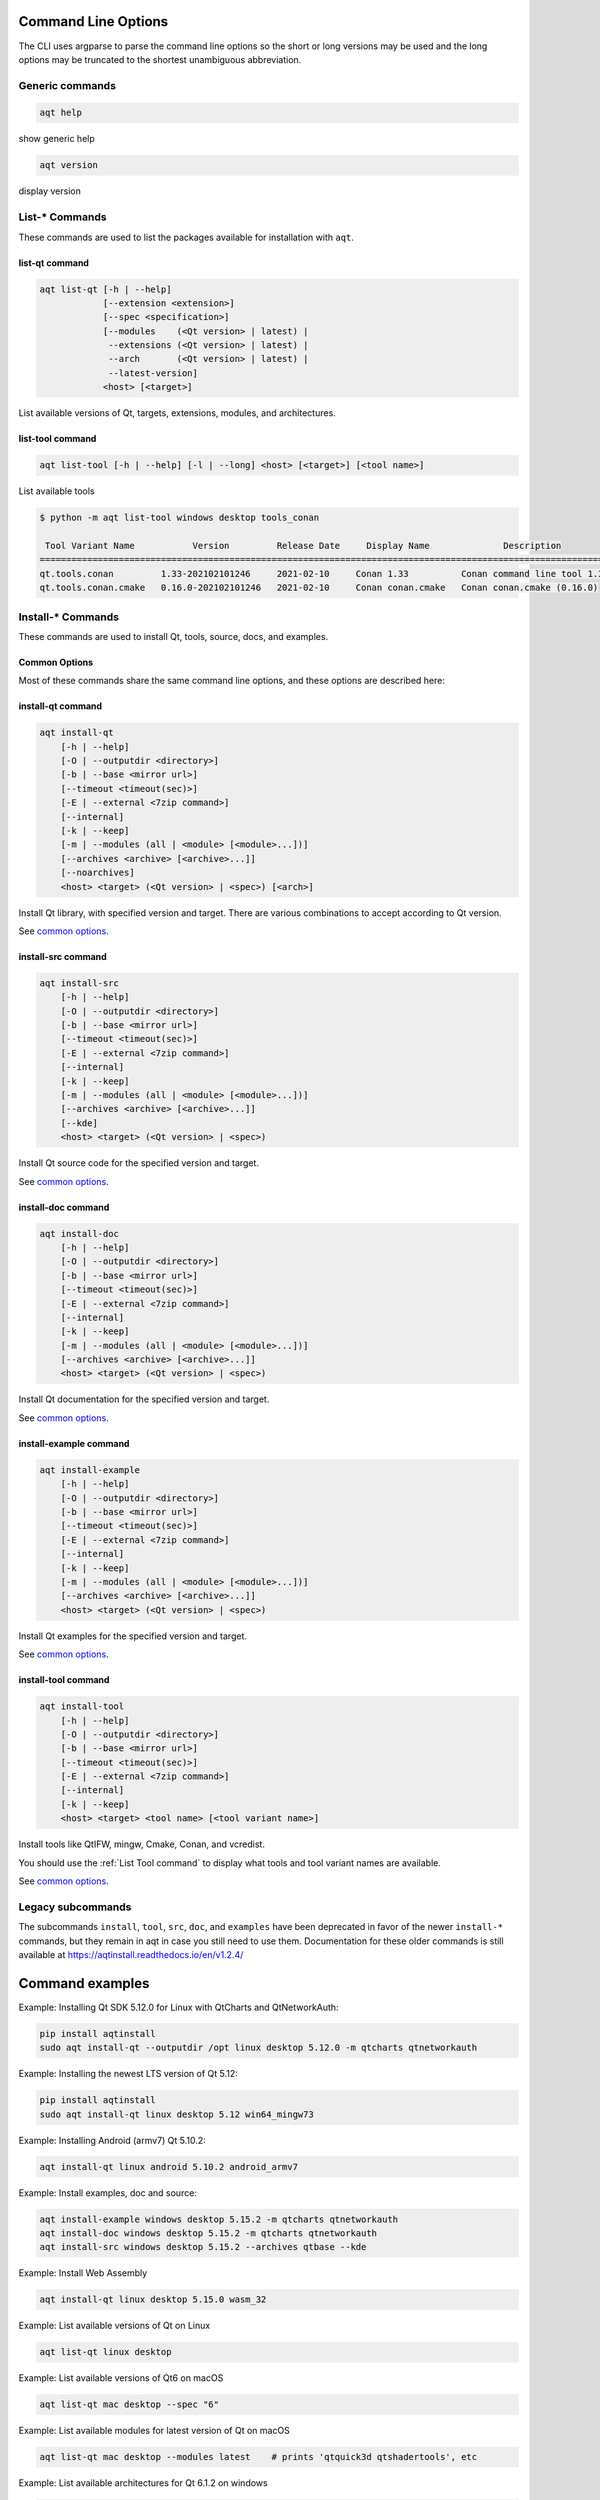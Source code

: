 .. _string-options-ref:

Command Line Options
====================

The CLI uses argparse to parse the command line options so the short or long versions may be used and the
long options may be truncated to the shortest unambiguous abbreviation.

Generic commands
----------------

.. program::  help

.. code-block:: bash

    aqt help

show generic help

.. program::  version

.. code-block:: bash

    aqt version

display version


List-* Commands
---------------

These commands are used to list the packages available for installation with ``aqt``.

.. _list qt command:

list-qt command
~~~~~~~~~~~~~~~

.. program::  list-qt

.. code-block:: bash

    aqt list-qt [-h | --help]
                [--extension <extension>]
                [--spec <specification>]
                [--modules    (<Qt version> | latest) |
                 --extensions (<Qt version> | latest) |
                 --arch       (<Qt version> | latest) |
                 --latest-version]
                <host> [<target>]

List available versions of Qt, targets, extensions, modules, and architectures.

.. describe:: host

    linux, windows or mac

.. describe:: target

    desktop, winrt, ios or android.
    When omitted, the command prints all the targets available for a host OS.
    Note that winrt is only available on Windows, and ios is only available on Mac OS.

.. option:: --help, -h

    Display help text

.. option:: --extension <Extension>

    Extension of packages to list
    {wasm,src_doc_examples,preview,wasm_preview,x86_64,x86,armv7,arm64_v8a}

    Use the ``--extensions`` flag to list all relevant options for a host/target.
    Incompatible with the ``--extensions`` flag, but may be combined with any other flag.

.. option:: --extensions (<Qt version> | latest)

    Qt version in the format of "5.X.Y", or the keyword ``latest``.
    When set, this prints all valid arguments for the ``--extension`` flag for
    Qt 5.X.Y, or the latest version of Qt if ``latest`` is specified.
    Incompatible with the ``--extension`` flag.

.. option:: --spec <Specification>

    Print versions of Qt within a `SimpleSpec`_ that specifies a range of versions.
    You can specify partial versions, inequalities, etc.
    ``"*"`` would match all versions of Qt; ``">6.0.2,<6.2.0"`` would match all
    versions of Qt between 6.0.2 and 6.2.0, etc.
    For example, ``aqt list-qt windows desktop --spec "5.12"`` would print
    all versions of Qt for Windows Desktop beginning with 5.12.
    May be combined with any other flag to filter the output of that flag.

.. _SimpleSpec: https://python-semanticversion.readthedocs.io/en/latest/reference.html#semantic_version.SimpleSpec


.. option:: --modules (<Qt version> | latest)

    Qt version in the format of "5.X.Y". When set, this lists all the modules
    available for Qt 5.X.Y with a host/target/extension, or the latest version
    of Qt if ``latest`` is specified.

.. option:: --arch (<Qt version> | latest)

    Qt version in the format of "5.X.Y". When set, this prints all architectures
    available for Qt 5.X.Y with a host/target/extension, or the latest version
    of Qt if ``latest`` is specified.

.. option:: --latest-version

    Print only the newest version available
    May be combined with the ``--extension`` and/or ``--spec`` flags.


.. _list tool command:

list-tool command
~~~~~~~~~~~~~~~~~

.. program::  list-tool

.. code-block:: bash

    aqt list-tool [-h | --help] [-l | --long] <host> [<target>] [<tool name>]

List available tools

.. describe:: host

    linux, windows or mac

.. describe:: target

    desktop, winrt, ios or android.
    When omitted, the command prints all the targets available for a host OS.
    Note that winrt is only available on Windows, and ios is only available on Mac OS.

.. describe:: tool name

    The name of a tool. Use ``aqt list-tool <host> <target>`` to see accepted values.
    When set, this prints all 'tool variant names' available.

    The output of this command is meant to be used with the
    :ref:`aqt install-tool <Tools installation command>` below.

.. option:: --help, -h

    Display help text


.. option:: --long, -l

    Long display: shows extra metadata associated with each tool variant.
    This metadata is displayed in a table, and includes versions and release dates
    for each tool. If your terminal is wider than 95 characters, ``aqt list-tool``
    will also display the names and descriptions for each tool. An example of this
    output is displayed below.

.. code-block:: console

    $ python -m aqt list-tool windows desktop tools_conan

     Tool Variant Name           Version         Release Date     Display Name              Description
    ============================================================================================================
    qt.tools.conan         1.33-202102101246     2021-02-10     Conan 1.33          Conan command line tool 1.33
    qt.tools.conan.cmake   0.16.0-202102101246   2021-02-10     Conan conan.cmake   Conan conan.cmake (0.16.0)


Install-* Commands
------------------

These commands are used to install Qt, tools, source, docs, and examples.


.. _common options:

Common Options
~~~~~~~~~~~~~~

Most of these commands share the same command line options, and these options
are described here:


.. option:: --help, -h

    Display help text

.. option:: --outputdir, -O <Output Directory>

    Specify output directory.
    By default, aqt installs to the current working directory.

.. option:: --base, -b <base url>

    Specify mirror site base url such as  -b 'https://mirrors.ocf.berkeley.edu/qt/'
    where 'online' folder exist.

.. option:: --timeout <timeout(sec)>

    The connection timeout, in seconds, for the download site. (default: 5 sec)

.. option:: --external, -E <7zip command>

    Specify external 7zip command path. By default, aqt uses py7zr_ for this task.

.. _py7zr: https://pypi.org/project/py7zr/

.. option:: --internal

    Use the internal extractor, py7zr_

.. option:: --keep, -k

    Keep downloaded archive when specified, otherwise remove after install

.. option:: --modules, -m (<list of modules> | all)

    Specify extra modules to install as a list.
    Use the :ref:`List Qt Command` to list available modules.

    This option is applicable to all the ``install-*`` commands except for ``install-tool``.

    You can install multiple modules like this:

    .. code-block:: console

        $ aqt install-* <host> <target> <Qt version> -m qtcharts qtdatavis3d qtlottie qtnetworkauth \
            qtpurchasing qtquicktimeline qtscript qtvirtualkeyboard qtwebglplugin


    If you wish to install every module available, you may use the ``all`` keyword
    instead of a list of modules, like this:

    .. code-block:: bash

        aqt install-* <host> <target> <Qt version> <arch> -m all


.. option:: --archives <list of archives>

    [Advanced] Specify subset of archives to **limit** installed archives.
    This is advanced option and not recommended to use for general usage.
    Main purpose is speed up CI/CD process by limiting installed modules.
    It can cause broken installation of Qt SDK.

    This option is applicable to all the ``install-*`` commands except for ``install-tool``.


.. _qt installation command:

install-qt command
~~~~~~~~~~~~~~~~~~

.. program:: install-qt

.. code-block:: bash

    aqt install-qt
        [-h | --help]
        [-O | --outputdir <directory>]
        [-b | --base <mirror url>]
        [--timeout <timeout(sec)>]
        [-E | --external <7zip command>]
        [--internal]
        [-k | --keep]
        [-m | --modules (all | <module> [<module>...])]
        [--archives <archive> [<archive>...]]
        [--noarchives]
        <host> <target> (<Qt version> | <spec>) [<arch>]

Install Qt library, with specified version and target.
There are various combinations to accept according to Qt version.

.. describe:: host

    linux, windows or mac. The operating system on which the Qt development tools will run.

.. describe:: target

    desktop, ios, winrt, or android. The type of device for which you are developing Qt programs.

.. describe:: Qt version

    This is a Qt version such as 5.9.7, 5.12.1 etc.
    Use the :ref:`List Qt Command` to list available versions.

.. describe:: spec

    This is a `SimpleSpec`_ that specifies a range of versions.
    If you type something in the ``<Qt version>`` positional argument that
    cannot be interpreted as a version, it will be interpreted as a `SimpleSpec`_,
    and ``aqt`` will select the highest available version within that `SimpleSpec`_.

    For example, ``aqt install-qt mac desktop 5.12`` would install the newest
    version of Qt 5.12 available, and ``aqt install-qt mac desktop "*"`` would
    install the highest version of Qt available.

    When using this option, ``aqt`` will print the version that it has installed
    in the logs so that you can verify it easily.

.. describe:: arch

   The compiler architecture for which you are developing. Options:

   * gcc_64 for linux desktop

   * clang_64 for mac desktop

   * win64_msvc2019_64, win64_msvc2017_64, win64_msvc2015_64, win32_msvc2015, win32_mingw53 for windows desktop

   * android_armv7, android_arm64_v8a, android_x86, android_x86_64 for android

    Use the :ref:`List Qt Command` to list available architectures.

.. option:: --noarchives

    [Advanced] Specify not to install all base packages.
    This is advanced option and you should use it with ``--modules`` option.
    This allow you to add modules to existent Qt installation.

See `common options`_.


install-src command
~~~~~~~~~~~~~~~~~~~

.. program::  install-src

.. code-block:: bash

    aqt install-src
        [-h | --help]
        [-O | --outputdir <directory>]
        [-b | --base <mirror url>]
        [--timeout <timeout(sec)>]
        [-E | --external <7zip command>]
        [--internal]
        [-k | --keep]
        [-m | --modules (all | <module> [<module>...])]
        [--archives <archive> [<archive>...]]
        [--kde]
        <host> <target> (<Qt version> | <spec>)

Install Qt source code for the specified version and target.


.. describe:: host

    linux, windows or mac

.. describe:: target

    desktop, ios or android

.. describe:: Qt version

    This is a Qt version such as 5.9.7, 5.12.1 etc.
    Use the :ref:`List Qt Command` to list available versions.

.. describe:: spec

    This is a `SimpleSpec`_ that specifies a range of versions.
    If you type something in the ``<Qt version>`` positional argument that
    cannot be interpreted as a version, it will be interpreted as a `SimpleSpec`_,
    and ``aqt`` will select the highest available version within that `SimpleSpec`_.

    For example, ``aqt install-qt mac desktop 5.12`` would install the newest
    version of Qt 5.12 available, and ``aqt install-qt mac desktop "*"`` would
    install the highest version of Qt available.

.. option:: --kde

    by adding ``--kde`` option,
    KDE patch collection is applied for qtbase tree. It is only applied to
    Qt 5.15.2. When specified version is other than it, command will abort
    with error when using ``--kde``.

See `common options`_.


install-doc command
~~~~~~~~~~~~~~~~~~~

.. program:: install-doc

.. code-block:: bash

    aqt install-doc
        [-h | --help]
        [-O | --outputdir <directory>]
        [-b | --base <mirror url>]
        [--timeout <timeout(sec)>]
        [-E | --external <7zip command>]
        [--internal]
        [-k | --keep]
        [-m | --modules (all | <module> [<module>...])]
        [--archives <archive> [<archive>...]]
        <host> <target> (<Qt version> | <spec>)

Install Qt documentation for the specified version and target.

.. describe:: host

    linux, windows or mac

.. describe:: target

    desktop, ios or android

.. describe:: Qt version

    This is a Qt version such as 5.9.7, 5.12.1 etc.
    Use the :ref:`List Qt Command` to list available versions.

.. describe:: spec

    This is a `SimpleSpec`_ that specifies a range of versions.
    If you type something in the ``<Qt version>`` positional argument that
    cannot be interpreted as a version, it will be interpreted as a `SimpleSpec`_,
    and ``aqt`` will select the highest available version within that `SimpleSpec`_.

    For example, ``aqt install-qt mac desktop 5.12`` would install the newest
    version of Qt 5.12 available, and ``aqt install-qt mac desktop "*"`` would
    install the highest version of Qt available.

See `common options`_.


install-example command
~~~~~~~~~~~~~~~~~~~~~~~

.. program:: install-example

.. code-block:: bash

    aqt install-example
        [-h | --help]
        [-O | --outputdir <directory>]
        [-b | --base <mirror url>]
        [--timeout <timeout(sec)>]
        [-E | --external <7zip command>]
        [--internal]
        [-k | --keep]
        [-m | --modules (all | <module> [<module>...])]
        [--archives <archive> [<archive>...]]
        <host> <target> (<Qt version> | <spec>)

Install Qt examples for the specified version and target.


.. describe:: host

    linux, windows or mac

.. describe:: target

    desktop, ios or android

.. describe:: Qt version

    This is a Qt version such as 5.9.7, 5.12.1 etc.
    Use the :ref:`List Qt Command` to list available versions.

.. describe:: spec

    This is a `SimpleSpec`_ that specifies a range of versions.
    If you type something in the ``<Qt version>`` positional argument that
    cannot be interpreted as a version, it will be interpreted as a `SimpleSpec`_,
    and ``aqt`` will select the highest available version within that `SimpleSpec`_.

    For example, ``aqt install-qt mac desktop 5.12`` would install the newest
    version of Qt 5.12 available, and ``aqt install-qt mac desktop "*"`` would
    install the highest version of Qt available.


See `common options`_.


.. _tools installation command:

install-tool command
~~~~~~~~~~~~~~~~~~~~

.. program::  install-tool

.. code-block:: bash

    aqt install-tool
        [-h | --help]
        [-O | --outputdir <directory>]
        [-b | --base <mirror url>]
        [--timeout <timeout(sec)>]
        [-E | --external <7zip command>]
        [--internal]
        [-k | --keep]
        <host> <target> <tool name> [<tool variant name>]

Install tools like QtIFW, mingw, Cmake, Conan, and vcredist.

.. describe:: host

    linux, windows or mac

.. describe:: target

    desktop, ios or android

.. describe:: tool name

    install tools specified. tool name may be 'tools_openssl_x64', 'tools_vcredist', 'tools_ninja',
    'tools_ifw', 'tools_cmake'

.. option:: tool variant name

    Optional field to specify tool variant. It may be required for vcredist and mingw installation.
    tool variant names may be 'qt.tools.win64_mingw810', 'qt.tools.vcredist_msvc2013_x64'.

You should use the :ref:`List Tool command` to display what tools and tool variant names are available.
    

See `common options`_.


Legacy subcommands
------------------

The subcommands ``install``, ``tool``, ``src``, ``doc``, and ``examples`` have
been deprecated in favor of the newer ``install-*`` commands, but they remain
in aqt in case you still need to use them. Documentation for these older
commands is still available at https://aqtinstall.readthedocs.io/en/v1.2.4/


Command examples
================

.. program:: None

Example: Installing Qt SDK 5.12.0 for Linux with QtCharts and QtNetworkAuth:

.. code-block:: console

    pip install aqtinstall
    sudo aqt install-qt --outputdir /opt linux desktop 5.12.0 -m qtcharts qtnetworkauth


Example: Installing the newest LTS version of Qt 5.12:

.. code-block:: console

    pip install aqtinstall
    sudo aqt install-qt linux desktop 5.12 win64_mingw73


Example: Installing Android (armv7) Qt 5.10.2:

.. code-block:: console

    aqt install-qt linux android 5.10.2 android_armv7


Example: Install examples, doc and source:

.. code-block:: console

    aqt install-example windows desktop 5.15.2 -m qtcharts qtnetworkauth
    aqt install-doc windows desktop 5.15.2 -m qtcharts qtnetworkauth
    aqt install-src windows desktop 5.15.2 --archives qtbase --kde


Example: Install Web Assembly

.. code-block:: console

    aqt install-qt linux desktop 5.15.0 wasm_32


Example: List available versions of Qt on Linux

.. code-block:: console

    aqt list-qt linux desktop


Example: List available versions of Qt6 on macOS

.. code-block:: console

    aqt list-qt mac desktop --spec "6"


Example: List available modules for latest version of Qt on macOS

.. code-block:: console

    aqt list-qt mac desktop --modules latest    # prints 'qtquick3d qtshadertools', etc


Example: List available architectures for Qt 6.1.2 on windows

.. code-block:: console

    aqt list-qt windows desktop --arch 6.1.2    # prints 'win64_mingw81 win64_msvc2019_64', etc


Example: List available tools on windows

.. code-block:: console

    aqt list-tool windows desktop    # prints 'tools_ifw tools_qtcreator', etc


Example: List the variants of IFW available:

.. code-block:: console

    aqt list-tool linux desktop tools_ifw       # prints 'qt.tools.ifw.41'
    # Alternate: `tools_` prefix is optional
    aqt list-tool linux desktop ifw             # prints 'qt.tools.ifw.41'


Example: List the variants of IFW, including version, release date, description, etc.:

.. code-block:: console

    aqt list-tool linux desktop tools_ifw -l    # prints a table of metadata


Example: Install an Install FrameWork (IFW):

.. code-block:: console

    aqt install-tool linux desktop tools_ifw


Example: Install vcredist on Windows:

.. code-block:: doscon


    aqt install-tool windows tools_vcredist
    .\Qt\Tools\vcredist\vcredist_msvc2019_x64.exe /norestart /q


Example: Install MinGW on Windows

.. code-block:: doscon

    aqt install-tool -O c:\Qt windows tools_mingw qt.tools.win64_mingw810
    set PATH=C:\Qt\Tools\mingw810_64\bin


Example: Show help message

.. code-block:: console

    aqt help
